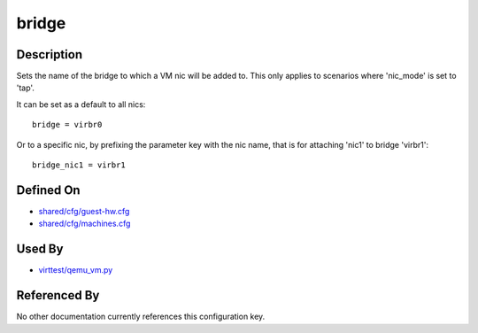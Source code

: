 
bridge
======

Description
-----------

Sets the name of the bridge to which a VM nic will be added to. This
only applies to scenarios where 'nic\_mode' is set to 'tap'.

It can be set as a default to all nics:

::

    bridge = virbr0

Or to a specific nic, by prefixing the parameter key with the nic name,
that is for attaching 'nic1' to bridge 'virbr1':

::

    bridge_nic1 = virbr1

Defined On
----------

-  `shared/cfg/guest-hw.cfg <https://github.com/avocado-framework/avocado-vt/blob/master/shared/cfg/guest-hw.cfg>`_
-  `shared/cfg/machines.cfg <https://github.com/avocado-framework/avocado-vt/blob/master/shared/cfg/machines.cfg>`_

Used By
-------

-  `virttest/qemu\_vm.py <https://github.com/avocado-framework/avocado-vt/blob/master/virttest/qemu_vm.py>`_

Referenced By
-------------

No other documentation currently references this configuration key.
